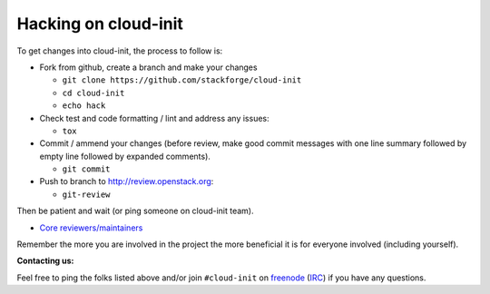 =====================
Hacking on cloud-init
=====================

To get changes into cloud-init, the process to follow is:

* Fork from github, create a branch and make your changes

  - ``git clone https://github.com/stackforge/cloud-init``
  - ``cd cloud-init``
  - ``echo hack``

* Check test and code formatting / lint and address any issues:

  - ``tox``

* Commit / ammend your changes (before review, make good commit messages with
  one line summary followed by empty line followed by expanded comments).

  - ``git commit``

* Push to branch to http://review.openstack.org:

  - ``git-review``

Then be patient and wait (or ping someone on cloud-init team).

* `Core reviewers/maintainers`_

Remember the more you are involved in the project the more beneficial it is
for everyone involved (including yourself).

**Contacting us:**

Feel free to ping the folks listed above and/or join ``#cloud-init`` on
`freenode`_ (`IRC`_) if you have any questions.

.. _Core reviewers/maintainers: https://review.openstack.org/#/admin/groups/665,members
.. _IRC: irc://chat.freenode.net/cloud-init
.. _freenode: http://freenode.net/
